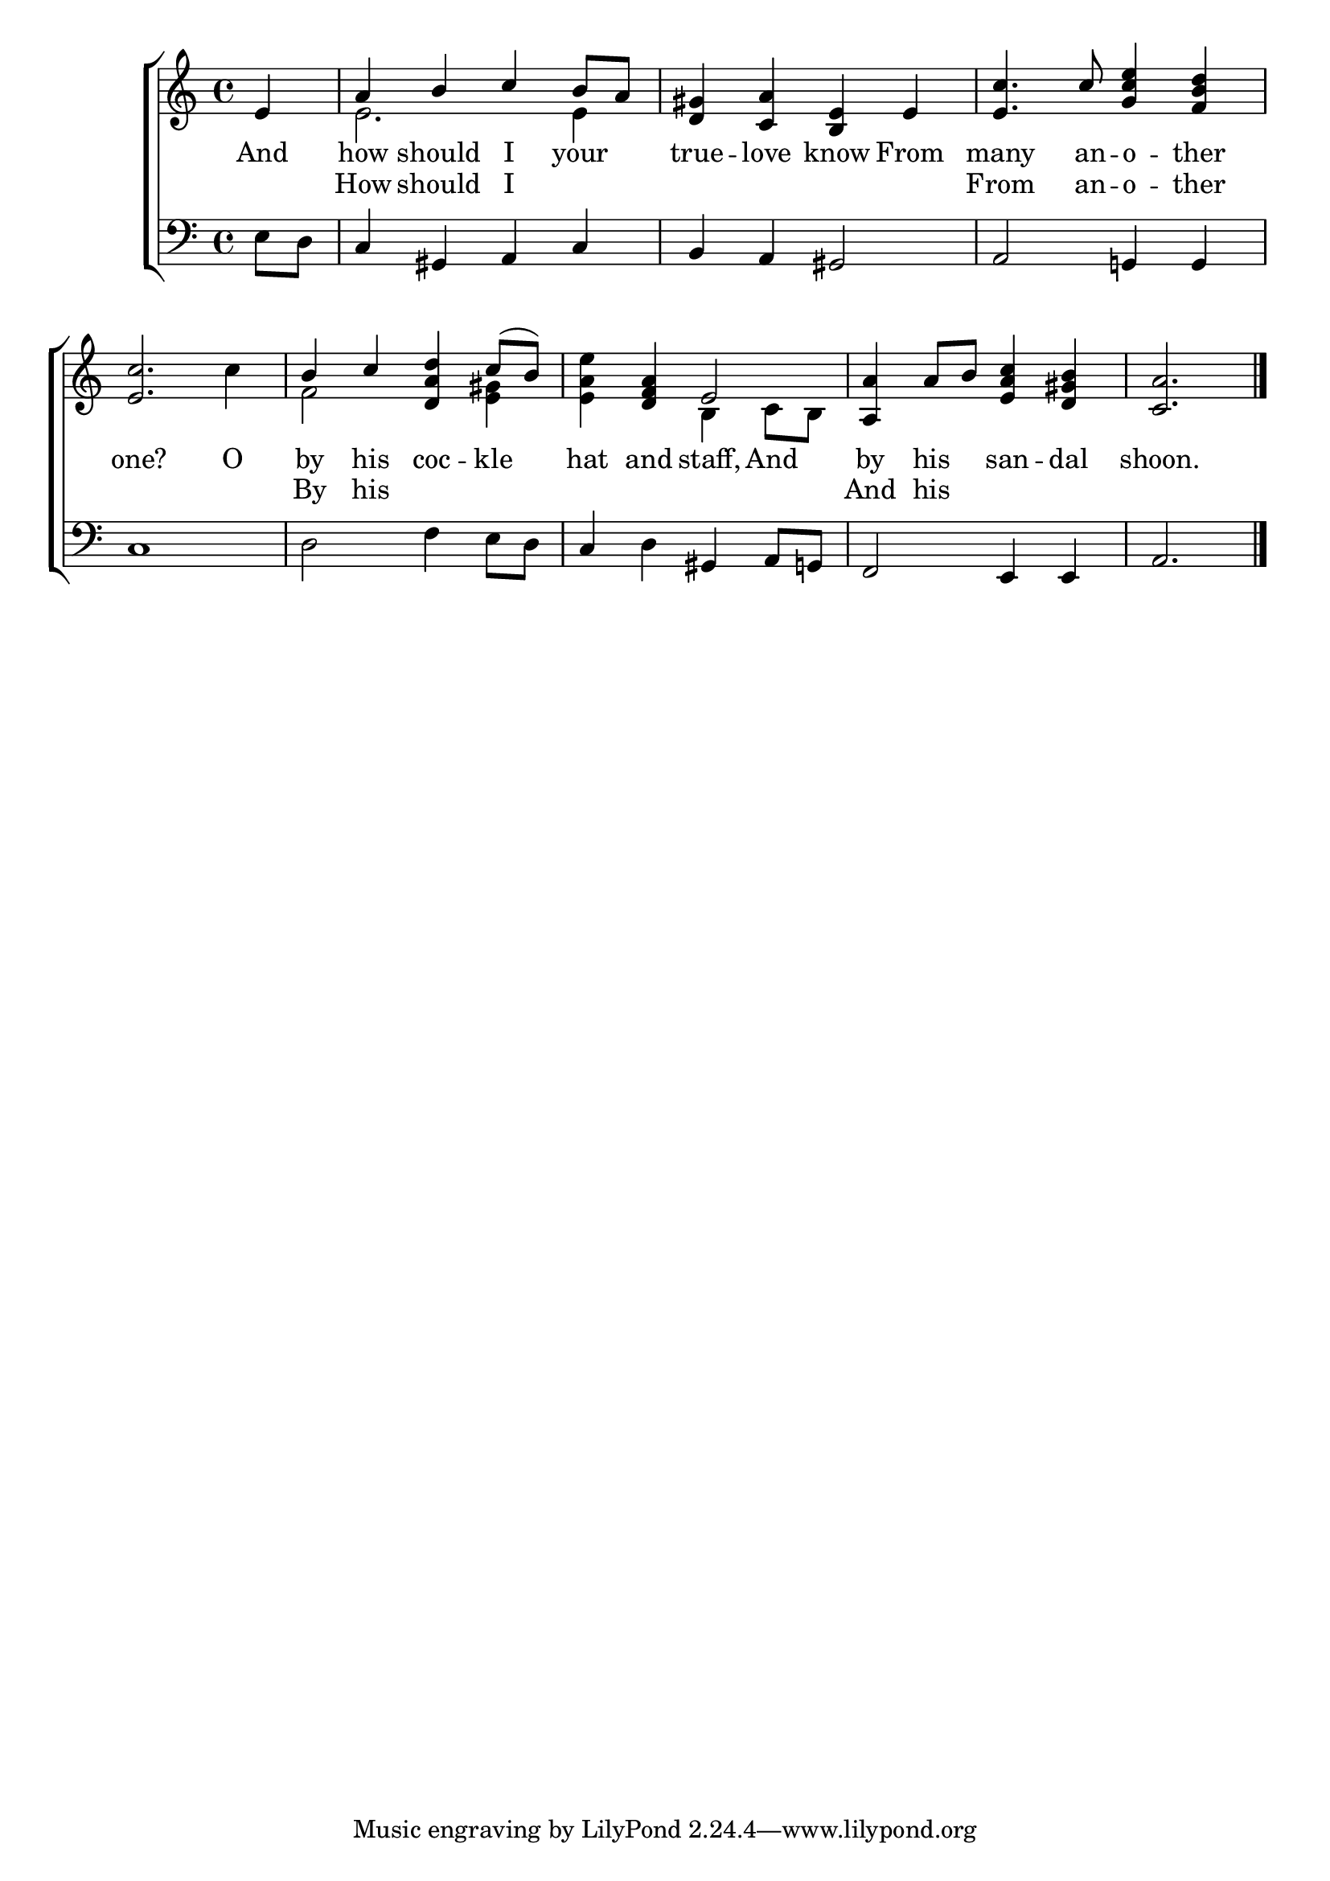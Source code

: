 \version "2.22.0"
\language "english"

global = {
  \time 4/4
  \key a \minor
}

sdown = { \override Stem.direction = #down }
sup = { \override Stem.direction = #up }
mBreak = { \break }

\header {
                                %	title = \markup {\medium \caps "Title."}
                                %	poet = ""
                                %	composer = ""

%  meter = \markup {\italic "Moderate time and smoothly."}
                                %	arranger = ""
}
\score {

  \new ChoirStaff {
	<<
      \new Staff = "up"  {
		<<
          \global
          \new 	Voice = "one" 	\fixed c' {
            \voiceOne
            \partial 4 e4 | a b c' b8 a | <d gs>4 <c a> <b, e> e | <e c'>4. c'8 <g c' e'>4 <f b d'> | \mBreak
            <e c'>2. s4 | b c' <d a d'> c'8( b) | s4 <d f a> e2 | <a, a>4 a8 b <e a c'>4 <d gs b> | \partial 2. <c a>2. \fine |

          }	% end voice one
          \new Voice  \fixed c' {
            \voiceTwo
            s4 | e2. e4 | s1*2 |
            s2. c'4 | f2 s4 <e gs>4 | <e a e'> s b, c8 b, | s1 | s2. |

          } % end voice two
		>>
      } % end staff up

      \new Lyrics \lyricmode {	% verse one
        And4 | how should I your | true -- love know From | many4. an8 -- o4 -- ther |
        one?2. O4 | by his coc -- kle hat and staff, And by his san -- dal | shoon.2. |

      }	% end lyrics verse two
            \new Lyrics \lyricmode {	% verse one
              4 | How4 should I2  | 1 | From4. an8 -- o4 -- ther |
              1 | By4 his4 2 | 1 | And4 his4 2 | 2. |

      }	% end lyrics verse two

      \new   Staff = "down" {
		<<
          \clef bass
          \global
          \new Voice {
            e8 d | c4 gs, a, c | b, a, gs,2 | a, g,!4 g, |
            c1 | d2 f4 e8 d | c4 d gs, a,8 g,! | f,2 e,4 e, | a,2. | \fine

          } % end voice three
          \new Voice { % voice four

          } % end voice four
		>>
      } % end staff down
	>>
  } % end choir staff

  \layout{
    \context{
      \Score {
        \omit  BarNumber
                                %\override LyricText.self-alignment-X = #LEFT
        \override Staff.Rest.voiced-position=0
      }%end score
    }%end context
  }%end layout

}%end score
